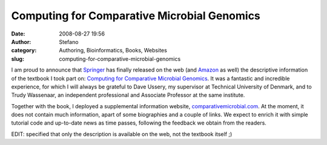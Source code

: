 Computing for Comparative Microbial Genomics
############################################
:date: 2008-08-27 19:56
:author: Stefano
:category: Authoring, Bioinformatics, Books, Websites
:slug: computing-for-comparative-microbial-genomics

I am proud to announce that `Springer <http://www.springer.com>`_ has
finally released on the web (and
`Amazon <http://www.amazon.com/Computing-Comparative-Microbial-Genomics-Microbiologists/dp/1848002548>`_
as well) the descriptive information of the textbook I took part on:
`Computing for Comparative Microbial
Genomics <http://www.springer.com/computer/computational+biology+and+bioinformatics/book/978-1-84800-254-8>`_.
It was a fantastic and incredible experience, for which I will always be
grateful to Dave Ussery, my supervisor at Technical University of
Denmark, and to Trudy Wassenaar, an independent professional and
Associate Professor at the same institute.

Together with the book, I deployed a supplemental information website,
`comparativemicrobial.com <http://comparativemicrobial.com>`_. At the
moment, it does not contain much information, apart of some biographies
and a couple of links. We expect to enrich it with simple tutorial code
and up-to-date news as time passes, following the feedback we obtain
from the readers.

EDIT: specified that only the description is available on the web, not
the textbook itself ;)
